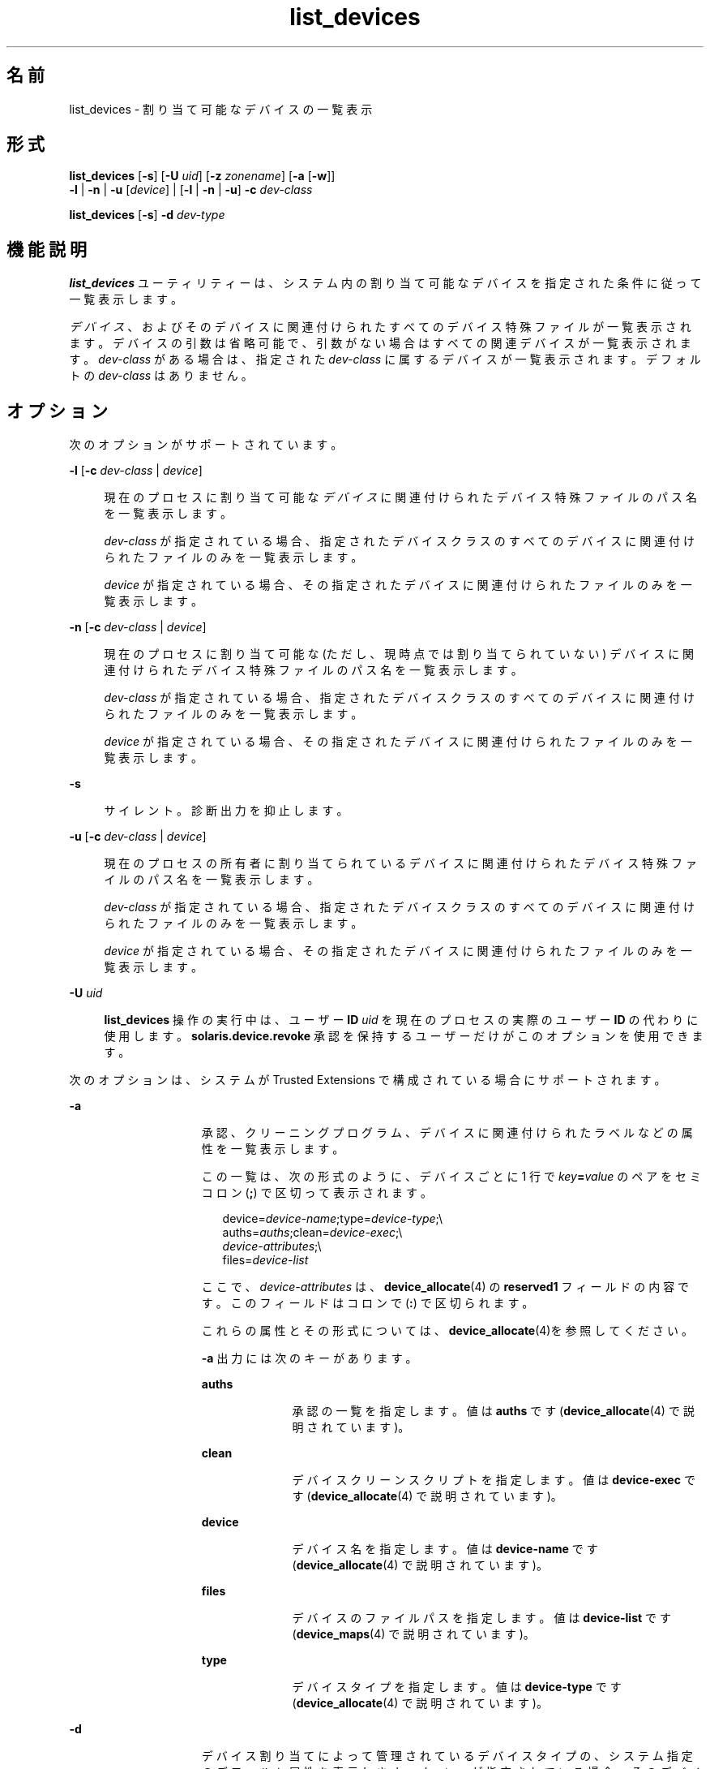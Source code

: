 '\" te
.\" Copyright (c) 2007, 2010, Oracle and/or its affiliates. All rights reserved.
.TH list_devices 1 "2010 年 8 月 12 日" "SunOS 5.11" "ユーザーコマンド"
.SH 名前
list_devices \-  割り当て可能なデバイスの一覧表示
.SH 形式
.LP
.nf
\fBlist_devices\fR [\fB-s\fR] [\fB-U\fR \fIuid\fR] [\fB-z\fR \fIzonename\fR] [\fB-a\fR [\fB-w\fR]] 
     \fB-l\fR | \fB-n\fR | \fB-u\fR [\fIdevice\fR] | [\fB-l\fR | \fB-n\fR | \fB-u\fR] \fB-c\fR \fIdev-class\fR
.fi

.LP
.nf
\fBlist_devices\fR [\fB-s\fR] \fB-d\fR \fIdev-type\fR
.fi

.SH 機能説明
.sp
.LP
\fBlist_devices\fR ユーティリティーは、システム内の割り当て可能なデバイスを指定された条件に従って一覧表示します。
.sp
.LP
\fIデバイス\fR、およびそのデバイスに関連付けられたすべてのデバイス特殊ファイルが一覧表示されます。デバイスの引数は省略可能で、引数がない場合はすべての関連デバイスが一覧表示されます。\fIdev-class\fR がある場合は、指定された \fIdev-class\fR に属するデバイスが一覧表示されます。デフォルトの \fIdev-class\fR はありません。
.SH オプション
.sp
.LP
次のオプションがサポートされています。
.sp
.ne 2
.mk
.na
\fB\fB-l\fR [\fB-c\fR \fIdev-class \fR | \fIdevice\fR]\fR
.ad
.sp .6
.RS 4n
現在のプロセスに割り当て可能な\fIデバイス\fRに関連付けられたデバイス特殊ファイルのパス名を一覧表示します。 
.sp
\fIdev-class\fR が指定されている場合、指定されたデバイスクラスのすべてのデバイスに関連付けられたファイルのみを一覧表示します。 
.sp
\fIdevice\fR が指定されている場合、その指定されたデバイスに関連付けられたファイルのみを一覧表示します。
.RE

.sp
.ne 2
.mk
.na
\fB\fB-n\fR [\fB-c\fR \fIdev-class \fR | \fIdevice\fR]\fR
.ad
.sp .6
.RS 4n
現在のプロセスに割り当て可能な (ただし、現時点では割り当てられていない) デバイスに関連付けられたデバイス特殊ファイルのパス名を一覧表示します。 
.sp
\fIdev-class\fR が指定されている場合、指定されたデバイスクラスのすべてのデバイスに関連付けられたファイルのみを一覧表示します。 
.sp
\fIdevice\fR が指定されている場合、その指定されたデバイスに関連付けられたファイルのみを一覧表示します。
.RE

.sp
.ne 2
.mk
.na
\fB\fB-s\fR\fR
.ad
.sp .6
.RS 4n
サイレント。診断出力を抑止します。
.RE

.sp
.ne 2
.mk
.na
\fB\fB-u\fR [\fB-c\fR \fIdev-class \fR | \fIdevice\fR]\fR
.ad
.sp .6
.RS 4n
現在のプロセスの所有者に割り当てられているデバイスに関連付けられたデバイス特殊ファイルのパス名を一覧表示します。
.sp
\fIdev-class\fR が指定されている場合、指定されたデバイスクラスのすべてのデバイスに関連付けられたファイルのみを一覧表示します。 
.sp
\fIdevice\fR が指定されている場合、その指定されたデバイスに関連付けられたファイルのみを一覧表示します。
.RE

.sp
.ne 2
.mk
.na
\fB\fB-U\fR \fIuid\fR\fR
.ad
.sp .6
.RS 4n
\fBlist_devices\fR 操作の実行中は、ユーザー \fBID\fR \fIuid\fR を現在のプロセスの実際のユーザー \fBID\fR の代わりに使用します。\fBsolaris.device.revoke\fR 承認を保持するユーザーだけがこのオプションを使用できます。
.RE

.sp
.LP
次のオプションは、システムが Trusted Extensions で構成されている場合にサポートされます。
.sp
.ne 2
.mk
.na
\fB\fB-a\fR\fR
.ad
.RS 15n
.rt  
承認、クリーニングプログラム、デバイスに関連付けられたラベルなどの属性を一覧表示します。
.sp
この一覧は、次の形式のように、デバイスごとに 1 行で\fI key\fR\fB=\fR\fIvalue\fR のペアをセミコロン (\fB;\fR) で区切って表示されます。
.sp
.in +2
.nf
device=\fIdevice-name\fR;type=\fIdevice-type\fR;\e
auths=\fIauths\fR;clean=\fIdevice-exec\fR;\e
\fIdevice-attributes\fR;\e
files=\fIdevice-list\fR
.fi
.in -2
.sp

ここで、\fIdevice-attributes\fR は、\fBdevice_allocate\fR(4) の \fBreserved1\fR フィールドの内容です。このフィールドはコロンで (\fB:\fR) で区切られます。 
.sp
これらの属性とその形式については、\fBdevice_allocate\fR(4)を参照してください。
.sp
\fB-a\fR 出力には次のキーがあります。
.sp
.ne 2
.mk
.na
\fB\fBauths\fR\fR
.ad
.RS 10n
.rt  
承認の一覧を指定します。値は \fBauths\fR です (\fBdevice_allocate\fR(4) で説明されています)。
.RE

.sp
.ne 2
.mk
.na
\fB\fBclean\fR\fR
.ad
.RS 10n
.rt  
デバイスクリーンスクリプトを指定します。値は \fBdevice-exec \fR です (\fBdevice_allocate\fR(4) で説明されています)。
.RE

.sp
.ne 2
.mk
.na
\fB\fBdevice\fR\fR
.ad
.RS 10n
.rt  
デバイス名を指定します。値は \fBdevice-name\fR です (\fBdevice_allocate\fR(4) で説明されています)。
.RE

.sp
.ne 2
.mk
.na
\fB\fBfiles\fR\fR
.ad
.RS 10n
.rt  
デバイスのファイルパスを指定します。値は \fBdevice-list \fR です (\fBdevice_maps\fR(4) で説明されています)。
.RE

.sp
.ne 2
.mk
.na
\fB\fBtype\fR\fR
.ad
.RS 10n
.rt  
デバイスタイプを指定します。値は \fBdevice-type\fR です (\fBdevice_allocate\fR(4) で説明されています)。
.RE

.RE

.sp
.ne 2
.mk
.na
\fB\fB-d\fR\fR
.ad
.RS 15n
.rt  
デバイス割り当てによって管理されているデバイスタイプの、システム指定のデフォルト属性を表示します。\fIdev-type\fR が指定されている場合、そのデバイスタイプのみのデフォルト属性が一覧表示されます。
.RE

.sp
.ne 2
.mk
.na
\fB\fB-w\fR\fR
.ad
.RS 15n
.rt  
このオプションを \fB-a\fR とともに使用すると、デバイスの現在の所有者を、キーと値のペア (\fIowner\fR\fB =\fR\fIvalue\fR) として一覧表示できます。\fIvalue\fR はデバイスの現在の所有者の \fBuid\fR です。デバイスが割り当てられていない場合、値は \fB/FREE\fR となります。デバイスがエラー状態の場合、値は \fB/ERROR\fR となります。このオプションも診断出力をすべて抑止します。
.RE

.sp
.ne 2
.mk
.na
\fB\fB-z\fR \fIzonename\fR\fR
.ad
.RS 15n
.rt  
\fB-l\fR オプションとともに指定されている場合、ラベル範囲が zonename のラベルを含む未割り当てのデバイス、および割り当て済みのうち \fIzonename\fR と同じラベルで割り当てられているデバイスを一覧表示します。
.sp
\fB-n\fR オプションとともに指定されている場合、ラベル範囲が \fIzonename \fR のラベルを含む未割り当てのデバイスのみを一覧表示します。
.sp
\fB-u\fR オプションとともに指定されている場合、\fIzonename\fR と同じラベルで割り当て済みのデバイスのみを一覧表示します。
.RE

.SH 使用例
.LP
\fB例 1 \fRすべてのデバイスの一覧表示
.sp
.LP
次の例では、呼び出し側が割り当てに使用できるすべてのデバイスを一覧表示します。

.sp
.in +2
.nf
% list_devices -l
device: audio type: audio \e
files: /dev/audio /dev/audioctl /dev/sound/0 /dev/sound/0ctl
.fi
.in -2
.sp

.LP
\fB例 2 \fRすべてのデバイスの属性の一覧表示
.sp
.LP
次の例では、Trusted Extensions で構成されているシステム上で、呼び出し側が割り当てに使用できるすべてのデバイスの属性を一覧表示します。

.sp
.in +2
.nf
% list_devices -al
device=audio1;type=audio;\e
auths=solaris.device.allocate;\e
clean=/etc/security/lib/audio_clean;\e
minlabel=admin_low:maxlabel=admin_high;\e
files=/dev/audio1 /dev/audio1ctl /dev/sound/1 /dev/sound/1ctl
.fi
.in -2
.sp

.LP
\fB例 3 \fRデバイス所有者を含む属性の一覧表示
.sp
.LP
次の例では、Trusted Extensions で構成されているシステム上で、ユーザーに割り当てに使用できるすべてのデバイスの所有者を含む属性を一覧表示します。

.sp
.in +2
.nf
% list_devices -auw
device=audio2;type=audio;auths=solaris.device.allocate;\e
clean=/etc/security/lib/audio_clean;\e
minlabel=admin_low:maxlabel=admin_high:zone=public;\e
owner=1234;\e
files=/dev/audio2 /dev/audio2ctl /dev/sound/2 /dev/sound/2ctl
.fi
.in -2
.sp

.SH 終了ステータス
.sp
.LP
次の終了値が返されます。
.sp
.ne 2
.mk
.na
\fB\fB0\fR\fR
.ad
.RS 16n
.rt  
正常終了。
.RE

.sp
.ne 2
.mk
.na
\fB\fB20\fR\fR
.ad
.RS 16n
.rt  
指定したデバイスのエントリが存在しません。
.RE

.sp
.ne 2
.mk
.na
\fB\fIほかの値\fR\fR
.ad
.RS 16n
.rt  
エラーが発生しました。
.RE

.SH ファイル
.sp
.LP
\fB/etc/security/device_allocate\fR
.sp
.LP
\fB/etc/security/device_maps\fR
.sp
.LP
\fB/etc/security/dev/*\fR
.sp
.LP
\fB/usr/security/lib/*\fR
.SH 属性
.sp
.LP
属性についての詳細は、\fBattributes\fR(5) を参照してください。
.sp

.sp
.TS
tab() box;
cw(2.75i) |cw(2.75i) 
lw(2.75i) |lw(2.75i) 
.
属性タイプ属性値
_
使用条件system/core-os
_
インタフェースの安定性下記を参照。
.TE

.sp
.LP
呼び出しは不確実です。オプションは不確実です。\fB-a\fR および \fB-w\fR オプションからの出力は不確実です。ほかのすべての出力は非インタフェースです。
.SH 関連項目
.sp
.LP
\fBallocate\fR(1), \fBdeallocate\fR(1), \fBdevice_allocate\fR(1M), \fBdminfo\fR(1M), \fBmkdevalloc\fR(1M), \fBmkdevmaps\fR(1M), \fBdevice_allocate\fR(4), \fBdevice_maps\fR(4), \fBattributes\fR(5)
.sp
.LP
「\fIデバイスアクセスの制御\fR」
.SH 注意事項
.sp
.LP
このマニュアルページで説明している機能は、Solaris 監査が有効な場合にのみ使用できます。 
.sp
.LP
このマニュアルページで説明している機能は、\fBdevice_allocate\fR(1M) サービスが有効な場合にのみ使用できます。
.sp
.LP
Trusted Extensions で構成されているシステムでは、この機能はデフォルトで有効です。
.sp
.LP
\fB/etc/security/dev\fR、\fBmkdevalloc\fR(1M)、および \fBmkdevmaps\fR(1M) は、Solaris オペレーティング環境の将来のリリースではサポートされない可能性があります。
